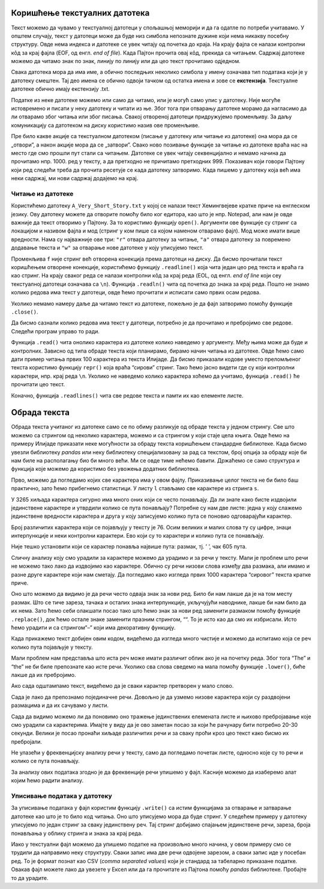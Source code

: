 Коришћење текстуалних датотека
------------------------------

Текст можемо да чувамо у текстуалној датотеци у спољашњој меморији и да
га одатле по потреби учитавамо. У општем случају, текст у датотеци може
да буде низ симбола непознате дужине који нема никакву посебну
структуру. Овде нема индекса и датотеке се увек читају од почетка до
краја. На крају фајла се налази контролни кôд за крај фајла (EOF, од
енгл. *end of file*). Када Пајтон прочита овај кôд, прекида са читањем.
Садржај датотеке можемо да читамо знак по знак, линију по линију или да
цео текст прочитамо одједном.

Свака датотека мора да има име, а обично последњих неколико симбола у
имену означава тип података који је у датотеку смештен. Тај део имена се
обично одвоји тачком од остатка имена и зове се **екстензија**.
Текстуалне датотеке обично имају екстензију .txt.

Податке из неке датотеке можемо или само да читамо, или је могућ само
упис у датотеку. Није могуће истовремено и писати у неку датотеку и
читати из ње. Због тога при отварању датотеке морамо да нагласимо да ли
отварамо због читања или због писања. Свакој отвореној датотеци
придружујемо променљиву. За даљу комуникацију са датотеком на диску
користимо назив ове променљиве.

Пре било какве акције са текстуалном датотеком (писање у датотеку или
читање из датотеке) она мора да се „отвори”, а након акције мора да се
„затвори”. Свако ново позивање функције за читање из датотеке враћа нас
на место где смо прошли пут стали са читањем. Датотеке се увек читају
секвенцијално и немамо начина да прочитамо нпр. 1000. ред у тексту, а да
претходно не причитамо претходних 999. Показивач који говори Пајтону
који ред следећи треба да прочита ресетује се када датотеку затворимо.
Када пишемо у датотеку која већ има неки садржај, ми нови садржај
додајемо на крај.

Читање из датотеке
~~~~~~~~~~~~~~~~~~

Користићемо датотеку ``A_Very_Short_Story.txt`` у којој се налази
текст Хемингвејеве кратке приче на енглеском језику. Ову датотеку можете да
отворите помоћу било ког едитора, као што је нпр. Notepad, али нам је
овде важније да текст отворимо у Пајтону. За то користимо функцију
``open()``. Аргументи ове функције су стринг са локацијом и називом
фајла и мод (стринг у ком пише са којом наменом отварамо фајл). Мод може
имати више вредности. Нама су најважније ове три: ``"r"`` отвара
датотеку за читање, ``"a"`` отвара датотеку за повремено додавање текста
и ``"w"`` за отварање нове датотеке у коју уписујемо текст.

.. activecode:: fajl
    :nocodelens:
    :available_files: A_Very_Short_Story.txt
    :passivecode: True

    f = open("A_Very_Short_Story.txt", "r")

Променљива ``f`` није стринг већ отворена конекција према датотеци на
диску. Да бисмо прочитали текст коришћењем отворене конекције,
користићемо функцију ``.readline()`` која чита један цео ред текста и
враћа га као стринг. На крају сваког реда се налази контролни кôд за
крај реда (EOL, од енгл. *end of line* који сеу текстуалној датотеци
означава са ``\n``). Функција ``.readln()`` чита од почетка до знака за
крај реда. Пошто не знамо колико редова има текст у датотеци, овде ћемо
прочитати и исписати само првих осам редова.

.. activecode:: prvih_8_ilijada
    :nocodelens:
    :include: fajl

    for i in range(8):
        r=f.readline()
        print(i, r)
    

Уколико немамо намеру даље да читамо текст из датотеке, пожељно је да
фајл затворимо помоћу функције ``.close()``.

.. activecode:: close
    :passivecode: True
    :nocodelens:
    :include: fajl

    f.close()

Да бисмо сазнали колико редова има текст у датотеци, потребно је да
прочитамо и пребројимо све редове. Следећи програм управо то ради.

.. activecode:: brojanje1
    :nocodelens:
    :include: fajl

    f = open("A_Very_Short_Story.txt", "r")  # f je poseban tip promenljive, fajl
    br_redova = 0
    for red in f: # fajl se sastoji od linija teksta, svaki red je jedna linija
        br_redova += 1
    f.close()
    print("Datoteka 'A_Very_Short_Story.txt' ima", br_redova, "redova.")

Функција ``.read()`` чита онолико карактера из датотеке колико наведемо
у аргументу. Међу њима може да буде и контролних. Зависно од типа обраде
текста који планирамо, бирамо начин читања из датотеке. Овде ћемо само
дати пример читања првих 100 карактера из текста Илијаде. Да бисмо
приказали кодове уместо преломљеног текста користимо функцију ``repr()``
која враћа “сирови” стринг. Тако ћемо јасно видети где су који контролни
карактери, нпр. крај реда ``\n``. Уколико не наведемо колико карактера
хоћемо да учитамо, функција ``.read()`` ће прочитати цео текст.

.. activecode:: karakteri_Citanje
    :nocodelens:

    f = open("A_Very_Short_Story.txt", "r")
    s=f.read(100)
    f.close()
    print(repr(s))

Коначно, функција ``.readlines()`` чита све редове текста и памти их као
елементе листе.

.. activecode:: readlines

    f = open("A_Very_Short_Story.txt", "r")
    lista=f.readlines()
    f.close()
    print(lista[:10])

Обрада текста
-------------

Обрада текста учитаног из датотеке само се по обиму разликује од обраде
текста у једном стрингу. Све што можемо са стрингом од неколико
карактера, можемо и са стрингом у који стаје цела књига. Овде ћемо на
примеру Илијаде приказати неке могућности за обраду текста коришћењем
стандардне библиотеке. Када бисмо увезли библиотеку *pandas* или неку
библиотеку специјализовану за рад са текстом, број опција за обраду које
би нам биле на располагању био би много већи. Ми се oвде тиме
нећемо бавити. Држаћемо се само структура и функција које можемо да
користимо без увожења додатних библиотека.

.. activecode:: citaj
    :passivecode: True
    :nocodelens:

    f=open("A_Very_Short_Story.txt", "r")  # otvaramo fajl za čitanje
    s=f.read()                     # čitamo ceo tekst i smeštamo ga u string s
    f.close()                      # zatvaramo fajl

Прво, можемо да погледамо којих све карактера има у овом фајлу.
Приказивање целог текста не би било баш практично, зато ћемо прибегнемо
статистици. У листу ``l`` стављамо све карактере из стринга ``s``.

.. activecode:: broj_karaktera
    :nocodelens:
    :include: citaj

    duzina = len(s)    # ukupan broj karaktera u tekstu
    print(duzina)


.. activecode:: prvi_karakteri
    :nocodelens:
    :include: citaj

    prvih_500 = s[:500]   # prikazujemo prvih 500 karaktera stringa s
    print(prvih_500)


.. activecode:: lista_karakteri
    :nocodelens:
    :include: citaj

    l=[x for x in s]
    print(l[:20])

У 3265 хиљада карактера сигурно има много оних који се често понављају.
Да ли знате како бисте издвојили јединствене карактере и утврдили колико
се пута понављају? Потребне су нам две листе: једна у коју слажемо
јединствене вредности карактера и друга у коју записујемо колико пута се
поновио одговарајући карактер.

.. activecode:: jedinstveni
    :nocodelens:
    :include: citaj, lista_karakteri

    jk=[]                            # lista jedinstvenih karaktera
    bp=[]                            # lista broja ponavljanja svakog jedinstvenog karaktera
    for x in l:                      # za svaki karakter iz liste
        if x not in jk:              # proveravamo da li je već u listi jedistvenih
            jk.append(x)             # ako nije, dodajemo taj karakter u listu jk
            bp.append(l.count(x))    # i dodajemo broj ponavljanja u listi bp
    print(len(jk))


Број различитих карактера који се појављују у тексту је 76. Осим великих
и малих слова ту су цифре, знаци интерпункције и неки контролни
карактери. Ево који су то карактери и колико пута се понављају.

.. activecode:: range2
    :nocodelens:
    :include: citaj, lista_karakteri, jedinstveni

    for i in range(len(jk)):
        print(repr(jk[i]),bp[i])   # koristimo repr() da bismo prikazali "sirovi" karakter
    

Није тешко установити који се карактер понавља највише пута: размак, тј.
’ ’, чак 605 пута.

Сличну анализу коју смо урадили за карактере можемо да урадимо и за речи
у тексту. Мали је проблем што речи не можемо тако лако да издвојимо као
карактере. Обично су речи низови слова између два размака, али имамо и
разне друге карактере који нам сметају. Да погледамо како изгледа првих
1000 карактера “сировог” текста кратке приче.

.. activecode:: prvih_1000
    :nocodelens:
    :include: citaj

    prvih_1000 = s[:1000]
    print(prvih_1000)

Оно што можемо да видимо је да речи често одваја знак за нови ред. Било
би нам лакше да је на том месту размак. Што се тиче зареза, тачака и
осталих знака интерпункције, укључујући наводнике, лакше би нам било да
их нема. Зато ћемо себи олакшати посао тако што ћемо знак за нови ред
заменити размаком помоћу функције ``.replace()``, док ћемо остале знаке
заменити празним стрингом, ““. То је исто као да смо их избрисали. Исто
ћемо урадити и са стрингом”–” који има декоративну функцију.

.. activecode:: replace_metod
    :nocodelens:
    :passivecode: True
    :include: citaj

    s=s.replace("\n", " ")
    for x in "!?.,:;()[]*0123456789":
        s=s.replace(x, "")
    for x in "\"\'":
        s=s.replace(x, "")
    s=s.replace("--","")

Када прикажемо текст добијен овим кодом, видећемо да изгледа много чистије и можемо да испитамо која се реч колико
пута појављује у тексту.

.. activecode:: print_cisti
    :nocodelens:
    :include: citaj, replace_metod

    print(s)

Мали проблем нам представља што иста реч може
имати различит облик ако је на почетку реда. Због тога “The” и “the” не
би биле препознате као исте речи. Уколико сва слова сведемо на мала
помоћу функције ``.lower()``, биће лакше да их пребројимо.

.. activecode:: ukljuci_lower
    :nocodelens:
    :passivecode: True
    :include: citaj, replace_metod

    s=s.lower()

Ако сада одштампамо текст, видећемо да је сваки карактер претворен у мало слово. 

.. activecode:: print_cisti_lower
    :nocodelens:
    :include: citaj, replace_metod, ukljuci_lower

    print(s)

    
.. activecode:: prvih400
    :nocodelens:
    :include: citaj, replace_metod, ukljuci_lower

    print(s[:400])

Сада је лако да препознамо појединачне речи. Довољно је да узмемо низове
карактера који су раздвојени размацима и да их сачувамо у листи.

.. activecode:: split_reci
    :nocodelens:
    :passivecode: True
    :include: citaj, replace_metod, ukljuci_lower

    ssp=s.split()

.. activecode:: printaj_split
    :nocodelens:
    :include: citaj, replace_metod, ukljuci_lower, split_reci

    print(ssp[:10])


Сада да видимо можемо ли да поновимо оно тражење јединствених елемената
листе и њихово пребројавање које смо урадили са карактерима. Имајте у
виду да је ово заметан посао за који ће рачунару бити потребно 20-30
секунди. Велики је посао пронаћи хиљаде различитих речи и за сваку проћи
кроз цео текст како бисмо их пребројали.

.. activecode:: broj_reci
    :passivecode: True
    :nocodelens:
    :include: citaj, replace_metod, ukljuci_lower, split_reci

    jr=[]                            # lista jedinstvenih reči
    bpr=[]                           # lista broja ponavljanja svake jedinstvene reči
    for x in ssp:                    # za svaku reč iz liste
        if x not in jr:              # proveravamo da li je već u listi jedistvenih
            jr.append(x)             # ako nije, dodajemo taj karakter u listu jr
            bpr.append(ssp.count(x)) # i dodajemo broj ponavljanja u listu bpr

.. activecode:: print_broj_reci
    :nocodelens:
    :include: citaj, replace_metod, ukljuci_lower, split_reci, broj_reci

    print('broj jedinstvenih reči je: ', len(jr))   # broj jedinstvenih reči


.. activecode:: najveci_broj, 
    :include: citaj, replace_metod, ukljuci_lower, split_reci, broj_reci
    :nocodelens:

    print(max(bpr))                 # najveći broj ponavljanja
    print(jr[bpr.index(max(bpr))])  # jedinstvena reč sa indkesom koji odgovara reči sa najvećim brojem ponavljanja


Не улазећи у фреквенцијску анализу речи у тексту, само да погледамо
почетак листе, односно које су то речи и колико се пута понављају.

.. activecode:: brojevi_po_reci
    :include: citaj, replace_metod, ukljuci_lower, split_reci, broj_reci
    :nocodelens:

    for i in range(20):
        print(jr[i],bpr[i])

За анализу ових података згодно је да фреквенције речи упишемо у фајл.
Касније можемо да изаберемо алат којим ћемо радити анализу.

Уписивање података у датотеку
~~~~~~~~~~~~~~~~~~~~~~~~~~~~~

За уписивање података у фајл користим функцију ``.write()`` са истим
функцијама за отварање и затварање датотеке као што је то било код
читања. Оно што уписујемо мора да буде стринг. У следећем примеру у
датотеку уписујемо по један стринг за сваку јединствену реч. Тај стринг
добијамо спајањем јединствене речи, зареза, броја понављања у облику
стринга и знака за крај реда.

.. activecode:: ilijada
    :passivecode: true
    :nocodelens:
    
    g = open("data/Iliad stat.txt", "w") # otvaramo fajla sa ovim imenom za upisivanje
    for i in range(len(jr)):             # za svaku jedinstvenu reč
        zapis=jr[i]+','+str(bpr[i])+'\n' # napravi string u kom su jed. reč, broj pojavljivanja i znak za kraj reda
        g.write(zapis)                   # zapiši string kao novi red u fajlu
    g.close()

Иако у текстуални фајл можемо да упишемо податке на произвољно много
начина, у овом примеру смо се трудили да направимо неку структуру. Сваки
запис има две речи одвојене зарезом, а сваки запис иде у посебан ред. То
је формат познат као CSV (*comma separated values*) који је стандард за
табеларно приказане податке. Овакав фајл можете лако да увезете у Ексел
или да га прочитате из Пајтона помоћу *pandas* библиотеке. Пробајте то
да урадите.


.. datafile:: A_Very_Short_Story.txt
    :hide:

    A Very Short Story
    Ernest Hemingway
    One hot evening in Padua they carried him up onto the roof and he could look out over the top of the town.
    There were chimney swifts in the sky. After a while it got dark and the searchlights came out. The others went down
    and took the bottles with them. He and Luz could hear them below on the balcony. Luz sat on the bed. She was cool
    and fresh in the hot night.
    Luz stayed on night duty for three months. They were glad to let her. When they operated on him she
    prepared him for the operating table; and they had a joke about friend or enema. He went under the anaesthetic
    holding tight on to himself so he would not blab about anything during the silly, talky time. After he got on crutches
    he used to take the temperatures so Luz would not have to get up from the bed. There were only a few patients, and
    they all knew about it. They all liked Luz. As he walked back along the halls he thought of Luz in his bed.
    Before he went back to the front they went into the Duomo and prayed. It was dim and quiet, and there
    were other people praying. They wanted to get married, but there was not enough time for the banns, and neither of
    them had birth certificates. They felt as though they were married, but they wanted everyone to know about it, and to
    make it so they could not lose it.
    Luz wrote him many letters that he never got until after the armistice. Fifteen came in a bunch to the front
    and he sorted them by the dates and read them all straight through. They were all about the hospital, and how much
    she loved him and how it was impossible to get along without him and how terrible it was missing him at night.
    After the armistice they agreed he should go home to get a job so they might be married. Luz would not come home
    until he had a good job and could come to New York to meet her. It was understood he would not drink, and he did
    not want to see his friends or anyone in the States. Only to get a job and be married. On the train from Padua to
    Milan they quarreled about her not being willing to come home at once. When they had to say good-bye, in the
    station at Milan, they kissed good-bye, but were not finished with the quarrel. He felt sick about saying good-bye
    like that.
    He went to America on a boat from Genoa. Luz went back to Pordonone to open a hospital. It was lonely
    and rainy there, and there was a battalion of arditi quartered in the town. Living in the muddy, rainy town in the
    winter, the major of the battalion made love to Luz, and she had never known Italians before, and finally wrote to
    the States that theirs had only been a boy and girl affair. She was sorry, and she knew he would probably not be able
    to understand, but might some day forgive her, and be grateful to her, and she expected, absolutely unexpectedly, to
    be married in the spring. She loved him as always, but she realized now it was only a boy and girl love. She hoped
    he would have a great career, and believed in him absolutely. She knew it was for the best.
    The major did not marry her in the spring, or any other time. Luz never got an answer to the letter to
    Chicago about it. A short time after he contracted gonorrhea from a sales girl in a loop department store while riding
    in a taxicab through Lincoln Park. 
 





